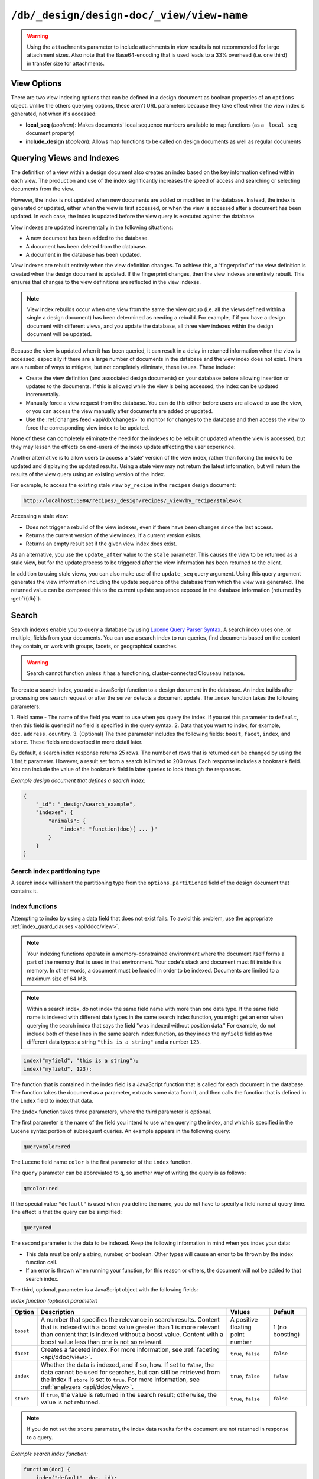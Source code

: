 .. Licensed under the Apache License, Version 2.0 (the "License"); you may not
.. use this file except in compliance with the License. You may obtain a copy of
.. the License at
..
..   http://www.apache.org/licenses/LICENSE-2.0
..
.. Unless required by applicable law or agreed to in writing, software
.. distributed under the License is distributed on an "AS IS" BASIS, WITHOUT
.. WARRANTIES OR CONDITIONS OF ANY KIND, either express or implied. See the
.. License for the specific language governing permissions and limitations under
.. the License.

.. _api/ddoc/view:

==========================================
``/db/_design/design-doc/_view/view-name``
==========================================

.. http:get:: /{db}/_design/{ddoc}/_view/{view}
    :synopsis: Returns results for the specified stored view

    Executes the specified view function from the specified design document.

    :param db: Database name
    :param ddoc: Design document name
    :param view: View function name

    :<header Accept: - :mimetype:`application/json`
                     - :mimetype:`text/plain`

    :query boolean conflicts: Include `conflicts` information in response.
      Ignored if `include_docs` isn't ``true``. Default is ``false``.
    :query boolean descending: Return the documents in descending order by key.
      Default is ``false``.
    :query json endkey: Stop returning records when the specified key is
      reached.
    :query json end_key: Alias for `endkey` param
    :query string endkey_docid: Stop returning records when the specified
      document ID is reached. Ignored if `endkey` is not set.
    :query string end_key_doc_id: Alias for `endkey_docid`.
    :query boolean group: Group the results using the reduce function to a
      group or single row. Implies `reduce` is ``true`` and the maximum
      `group_level`. Default is ``false``.
    :query number group_level: Specify the group level to be used. Implies
      `group` is ``true``.
    :query boolean include_docs: Include the associated document with each row.
      Default is ``false``.
    :query boolean attachments: Include the Base64-encoded content of
      :ref:`attachments <api/doc/attachments>` in the documents that are
      included if `include_docs` is ``true``. Ignored if `include_docs` isn't
      ``true``. Default is ``false``.
    :query boolean att_encoding_info: Include encoding information in
      attachment stubs if `include_docs` is ``true`` and the particular
      attachment is compressed. Ignored if `include_docs` isn't ``true``.
      Default is ``false``.
    :query boolean inclusive_end: Specifies whether the specified end key
      should be included in the result. Default is ``true``.
    :query json key: Return only documents that match the specified key.
    :query json-array keys: Return only documents where the key matches one of
      the keys specified in the array.
    :query number limit: Limit the number of the returned documents to the
      specified number.
    :query boolean reduce: Use the reduction function. Default is ``true`` when
      a reduce function is defined.
    :query number skip: Skip this number of records before starting to return
      the results. Default is ``0``.
    :query boolean sorted: Sort returned rows (see :ref:`Sorting Returned Rows
     <api/ddoc/view/sorting>`). Setting this to ``false`` offers a performance
     boost. The `total_rows` and `offset` fields are not available when this
     is set to ``false``. Default is ``true``.
    :query boolean stable: Whether or not the view results should be returned
     from a stable set of shards. Default is ``false``.
    :query string stale: Allow the results from a stale view to be used.
      Supported values: ``ok``, ``update_after`` and ``false``.
      ``ok`` is equivalent to ``stable=true&update=false``.
      ``update_after`` is equivalent to ``stable=true&update=lazy``.
      ``false`` is equivalent to ``stable=false&update=true``.
    :query json startkey: Return records starting with the specified key.
    :query json start_key: Alias for `startkey`.
    :query string startkey_docid: Return records starting with the specified
      document ID. Ignored if ``startkey`` is not set.
    :query string start_key_doc_id: Alias for `startkey_docid` param
    :query string update: Whether or not the view in question should be updated
     prior to responding to the user. Supported values: ``true``, ``false``,
     ``lazy``. Default is ``true``.
    :query boolean update_seq: Whether to include in the response an
      `update_seq` value indicating the sequence id of the database the view
      reflects. Default is ``false``.

    :>header Content-Type: - :mimetype:`application/json`
                           - :mimetype:`text/plain; charset=utf-8`
    :>header ETag: Response signature
    :>header Transfer-Encoding: ``chunked``

    :>json number offset: Offset where the document list started.
    :>json array rows: Array of view row objects. By default the information
      returned contains only the document ID and revision.
    :>json number total_rows: Number of documents in the database/view.
    :>json object update_seq: Current update sequence for the database.

    :code 200: Request completed successfully
    :code 400: Invalid request
    :code 401: Read permission required
    :code 404: Specified database, design document or view is missed

    **Request**:

    .. code-block:: http

        GET /recipes/_design/ingredients/_view/by_name HTTP/1.1
        Accept: application/json
        Host: localhost:5984

    **Response**:

    .. code-block:: http

        HTTP/1.1 200 OK
        Cache-Control: must-revalidate
        Content-Type: application/json
        Date: Wed, 21 Aug 2013 09:12:06 GMT
        ETag: "2FOLSBSW4O6WB798XU4AQYA9B"
        Server: CouchDB (Erlang/OTP)
        Transfer-Encoding: chunked

        {
            "offset": 0,
            "rows": [
                {
                    "id": "SpaghettiWithMeatballs",
                    "key": "meatballs",
                    "value": 1
                },
                {
                    "id": "SpaghettiWithMeatballs",
                    "key": "spaghetti",
                    "value": 1
                },
                {
                    "id": "SpaghettiWithMeatballs",
                    "key": "tomato sauce",
                    "value": 1
                }
            ],
            "total_rows": 3
        }

.. versionchanged:: 1.6.0 added ``attachments`` and ``att_encoding_info``
    parameters
.. versionchanged:: 2.0.0 added ``sorted`` parameter
.. versionchanged:: 2.1.0 added ``stable`` and ``update`` parameters

.. warning::
    Using the ``attachments`` parameter to include attachments in view results
    is not recommended for large attachment sizes. Also note that the
    Base64-encoding that is used leads to a 33% overhead (i.e. one third) in
    transfer size for attachments.

.. http:post:: /{db}/_design/{ddoc}/_view/{view}
    :synopsis: Returns certain rows for the specified stored view

    Executes the specified view function from the specified design document.
    Unlike :get:`/{db}/_design/{ddoc}/_view/{view}` for accessing views, the
    :method:`POST` method supports the specification
    of explicit keys to be retrieved from the view results. The remainder of
    the :method:`POST` view functionality is identical to the
    :get:`/{db}/_design/{ddoc}/_view/{view}` API.

    **Request**:

    .. code-block:: http

        POST /recipes/_design/ingredients/_view/by_name HTTP/1.1
        Accept: application/json
        Content-Length: 37
        Host: localhost:5984

        {
            "keys": [
                "meatballs",
                "spaghetti"
            ]
        }

    **Response**:

    .. code-block:: http

        HTTP/1.1 200 OK
        Cache-Control: must-revalidate
        Content-Type: application/json
        Date: Wed, 21 Aug 2013 09:14:13 GMT
        ETag: "6R5NM8E872JIJF796VF7WI3FZ"
        Server: CouchDB (Erlang/OTP)
        Transfer-Encoding: chunked

        {
            "offset": 0,
            "rows": [
                {
                    "id": "SpaghettiWithMeatballs",
                    "key": "meatballs",
                    "value": 1
                },
                {
                    "id": "SpaghettiWithMeatballs",
                    "key": "spaghetti",
                    "value": 1
                }
            ],
            "total_rows": 3
        }

.. _api/ddoc/view/options:

View Options
============

There are two view indexing options that can be defined in a design document
as boolean properties of an ``options`` object. Unlike the others querying
options, these aren't URL parameters because they take effect when the view
index is generated, not when it's accessed:

- **local_seq** (*boolean*): Makes documents' local sequence numbers available
  to map functions (as a ``_local_seq`` document property)
- **include_design** (*boolean*): Allows map functions to be called on design
  documents as well as regular documents

.. _api/ddoc/view/indexing:

Querying Views and Indexes
==========================

The definition of a view within a design document also creates an index based
on the key information defined within each view. The production and use of the
index significantly increases the speed of access and searching or selecting
documents from the view.

However, the index is not updated when new documents are added or modified in
the database. Instead, the index is generated or updated, either when the view
is first accessed, or when the view is accessed after a document has been
updated. In each case, the index is updated before the view query is executed
against the database.

View indexes are updated incrementally in the following situations:

- A new document has been added to the database.
- A document has been deleted from the database.
- A document in the database has been updated.

View indexes are rebuilt entirely when the view definition changes. To achieve
this, a 'fingerprint' of the view definition is created when the design
document is updated. If the fingerprint changes, then the view indexes are
entirely rebuilt. This ensures that changes to the view definitions are
reflected in the view indexes.

.. note::
    View index rebuilds occur when one view from the same the view group (i.e.
    all the views defined within a single a design document) has been
    determined as needing a rebuild. For example, if if you have a design
    document with different views, and you update the database, all three view
    indexes within the design document will be updated.

Because the view is updated when it has been queried, it can result in a delay
in returned information when the view is accessed, especially if there are a
large number of documents in the database and the view index does not exist.
There are a number of ways to mitigate, but not completely eliminate, these
issues. These include:

- Create the view definition (and associated design documents) on your database
  before allowing insertion or updates to the documents. If this is allowed
  while the view is being accessed, the index can be updated incrementally.

- Manually force a view request from the database. You can do this either
  before users are allowed to use the view, or you can access the view manually
  after documents are added or updated.

- Use the :ref:`changes feed <api/db/changes>` to monitor for changes to the
  database and then access the view to force the corresponding view index to be
  updated.

None of these can completely eliminate the need for the indexes to be rebuilt
or updated when the view is accessed, but they may lessen the effects on
end-users of the index update affecting the user experience.

Another alternative is to allow users to access a 'stale' version of the view
index, rather than forcing the index to be updated and displaying the updated
results. Using a stale view may not return the latest information, but will
return the results of the view query using an existing version of the index.

For example, to access the existing stale view ``by_recipe`` in the
``recipes`` design document:

.. code-block:: text

    http://localhost:5984/recipes/_design/recipes/_view/by_recipe?stale=ok

Accessing a stale view:

- Does not trigger a rebuild of the view indexes, even if there have been
  changes since the last access.

- Returns the current version of the view index, if a current version exists.

- Returns an empty result set if the given view index does exist.

As an alternative, you use the ``update_after`` value to the ``stale``
parameter. This causes the view to be returned as a stale view, but for the
update process to be triggered after the view information has been returned to
the client.

In addition to using stale views, you can also make use of the ``update_seq``
query argument. Using this query argument generates the view information
including the update sequence of the database from which the view was
generated. The returned value can be compared this to the current update
sequence exposed in the database information (returned by :get:`/{db}`).

Search
======

Search indexes enable you to query a database by using
`Lucene Query Parser Syntax <http://lucene.apache.org/core/4_3_0/queryparser/org/apache/lucene/queryparser/classic/package-summary.html#Overview>`_.
A search index uses one, or multiple, fields from your documents.
You can use a search index to run queries, find documents based on
the content they contain, or work with groups, facets, or
geographical searches.

.. warning::
    Search cannot function unless it has a functioning, cluster-connected
    Clouseau instance.

To create a search index, you add a JavaScript function to a design document
in the database. An index builds after processing one search request or after
the server detects a document update. The ``index`` function takes the
following parameters:

1.  Field name - The name of the field you want to use when you query the index.
If you set this parameter to ``default``, then this field is queried if no field
is specified in the query syntax.
2.  Data that you want to index, for example, ``doc.address.country``.
3.  (Optional) The third parameter includes the following fields: ``boost``, ``facet``,
``index``, and ``store``. These fields are described in more detail later.

By default, a search index response returns 25 rows. The number of rows that is
returned can be changed by using the ``limit`` parameter. However, a result set
from a search is limited to 200 rows. Each response includes a ``bookmark`` field.
You can include the value of the ``bookmark`` field in later queries to look
through the responses.

*Example design document that defines a search index:*

.. code-block:: javascript

    {
        "_id": "_design/search_example",
        "indexes": {
            "animals": {
                "index": "function(doc){ ... }"
            }
        }
    }

Search index partitioning type
------------------------------

A search index will inherit the partitioning type from the
``options.partitioned`` field of the design document that contains it.

Index functions
---------------

Attempting to index by using a data field that does not exist fails. To avoid
this problem, use the appropriate :ref:`index_guard_clauses <api/ddoc/view>`.

.. note::
    Your indexing functions operate in a memory-constrained environment
    where the document itself forms a part of the memory that is used
    in that environment. Your code's stack and document must fit inside this
    memory. In other words, a document must be loaded in order to be indexed.
    Documents are limited to a maximum size of 64 MB.

.. note::
    Within a search index, do not index the same field name with more than one data
    type. If the same field name is indexed with different data types in the same search
    index function, you might get an error when querying the search index that says the
    field "was indexed without position data." For example, do not include both of these
    lines in the same search index function, as they index the ``myfield`` field as two
    different data types: a string ``"this is a string"`` and a number ``123``.

.. code-block:: javascript

    index("myfield", "this is a string");
    index("myfield", 123);

The function that is contained in the index field is a JavaScript function
that is called for each document in the database.
The function takes the document as a parameter,
extracts some data from it, and then calls the function that is defined
in the ``index`` field to index that data.

The ``index`` function takes three parameters, where the third parameter is optional.

The first parameter is the name of the field you intend to use when querying the index,
and which is specified in the Lucene syntax portion of subsequent queries.
An example appears in the following query:

.. code-block:: javascript

    query=color:red

The Lucene field name ``color`` is the first parameter of the ``index`` function.

The ``query`` parameter can be abbreviated to ``q``,
so another way of writing the query is as follows:

.. code-block:: javascript

    q=color:red

If the special value ``"default"`` is used when you define the name,
you do not have to specify a field name at query time.
The effect is that the query can be simplified:

.. code-block:: javascript

    query=red

The second parameter is the data to be indexed. Keep the following information
in mind when you index your data:

- This data must be only a string, number, or boolean. Other types will cause
  an error to be thrown by the index function call.

- If an error is thrown when running your function, for this reason or others,
  the document will not be added to that search index.

The third, optional, parameter is a JavaScript object with the following fields:

*Index function (optional parameter)*

+-------------+-----------------------------------+----------------+-----------+
| Option      | Description                       | Values         | Default   |
+=============+===================================+================+===========+
|  ``boost``  | A number that specifies           | A positive     | 1 (no     |
|             | the relevance in                  | floating point | boosting) |
|             | search results. Content           | number         |           |
|             | that is indexed with a            |                |           |
|             | boost value greater               |                |           |
|             | than 1 is more relevant           |                |           |
|             | than content that is              |                |           |
|             | indexed without a boost           |                |           |
|             | value. Content with a             |                |           |
|             | boost value less than             |                |           |
|             | one is not so relevant.           |                |           |
+-------------+-----------------------------------+----------------+-----------+
| ``facet``   | Creates a faceted                 | ``true``,      | ``false`` |
|             | index. For more                   | ``false``      |           |
|             | information, see                  |                |           |
|             | :ref:`faceting <api/ddoc/view>`.  |                |           |
+-------------+-----------------------------------+----------------+-----------+
| ``index``   | Whether the data is indexed,      | ``true``,      | ``false`` |
|             | and if so, how. If set to         | ``false``      |           |
|             | ``false``, the data cannot        |                |           |
|             | be used for searches, but         |                |           |
|             | can still be retrieved            |                |           |
|             | from the index if ``store``       |                |           |
|             | is set to ``true``.  For more     |                |           |
|             | information, see                  |                |           |
|             | :ref:`analyzers <api/ddoc/view>`. |                |           |
+-------------+-----------------------------------+----------------+-----------+
| ``store``   | If ``true``, the value is         | ``true``,      | ``false`` |
|             | returned in the search result;    | ``false``      |           |
|             | otherwise, the value is           |                |           |
|             | not returned.                     |                |           |
+-------------+-----------------------------------+----------------+-----------+

.. note::

    If you do not set the ``store`` parameter,
    the index data results for the document are not returned in response to a query.

*Example search index function:*

.. code-block:: javascript

    function(doc) {
        index("default", doc._id);
        if (doc.min_length) {
            index("min_length", doc.min_length, {"store": true});
        }
        if (doc.diet) {
            index("diet", doc.diet, {"store": true});
        }
        if (doc.latin_name) {
            index("latin_name", doc.latin_name, {"store": true});
        }
        if (doc.class) {
            index("class", doc.class, {"store": true});
        }
    }

.. _api/ddoc/view/index_guard_clauses:

Index guard clauses
^^^^^^^^^^^^^^^^^^^

The ``index`` function requires the name of the data field to index as
the second parameter. However,
if that data field does not exist for the document,
an error occurs. The solution is to use an appropriate
'guard clause' that checks if the field exists,
and contains the expected type of data,
*before* any attempt to create the corresponding index.

*Example of failing to check whether the index data field exists:*

.. code-block:: javascript

    if (doc.min_length) {
        index("min_length", doc.min_length, {"store": true});
    }

You might use the JavaScript ``typeof`` function to implement the guard clause test.
If the field exists *and* has the expected type,
the correct type name is returned,
so the guard clause test succeeds and it is safe to use the index function.
If the field does *not* exist,
you would not get back the expected type of the field,
therefore you would not attempt to index the field.

JavaScript considers a result to be false if one of the following values is tested:

* 'undefined'
* null
* The number +0
* The number -0
* NaN (not a number)
* "" (the empty string)

*Using a guard clause to check whether the required data field exists,
and holds a number, before an attempt to index:*

.. code-block:: javascript

    if (typeof(doc.min_length) === 'number') {
        index("min_length", doc.min_length, {"store": true});
    }

Use a generic guard clause test to ensure that the type of the candidate data
field is defined.

*Example of a 'generic' guard clause:*

.. code-block:: javascript

    if (typeof(doc.min_length) !== 'undefined') {
        // The field exists, and does have a type, so we can proceed to index using it.
        ...
    }

.. _api/ddoc/view/analyzers:

Analyzers
---------

Analyzers are settings that define how to recognize terms within text.
Analyzers can be helpful if you need to
:ref:`language-specific-analyzers <api/ddoc/view>`.

Here's the list of generic analyzers that are supported by search:

+----------------+---------------------------------------------------------------------------------+
| Analyzer       | Description                                                                     |
+================+=================================================================================+
| ``classic``    | The standard Lucene analyzer, circa release 3.1.                                |
+----------------+---------------------------------------------------------------------------------+
| ``email``      | Like the ``standard`` analyzer, but tries harder to match an email              |
|                | address as a complete token.                                                    |
+----------------+---------------------------------------------------------------------------------+
| ``keyword``    | Input is not tokenized at all.                                                  |
+----------------+---------------------------------------------------------------------------------+
| ``simple``     | Divides text at non-letters.                                                    |
+----------------+---------------------------------------------------------------------------------+
| ``standard``   | The default analyzer. It implements the Word Break rules from the               |
|                | `Unicode Text Segmentation algorithm <http://www.unicode.org/reports/tr29/>`_.  |
+----------------+---------------------------------------------------------------------------------+
| ``whitespace`` | Divides text at white space boundaries.                                         |
+----------------+---------------------------------------------------------------------------------+

*Example analyzer document:*

.. code-block:: javascript

    {
        "_id": "_design/analyzer_example",
        "indexes": {
            "INDEX_NAME": {
                "index": "function (doc) { ... }",
                "analyzer": "$ANALYZER_NAME"
            }
        }
    }

.. _api/ddoc/view/language-specific-analyzers:

Language-specific analyzers
^^^^^^^^^^^^^^^^^^^^^^^^^^^

These analyzers omit common words in the specific language,
and many also `remove prefixes and suffixes <http://en.wikipedia.org/wiki/Stemming>`_.
The name of the language is also the name of the analyzer.

+----------------+----------------------------------------------------------+
| Language       | Analyzer                                                 |
+================+==========================================================+
| ``arabic``     | org.apache.lucene.analysis.ar.ArabicAnalyzer             |
+----------------+----------------------------------------------------------+
| ``armenian``   | org.apache.lucene.analysis.hy.ArmenianAnalyzer           |
+----------------+----------------------------------------------------------+
| ``basque``     | org.apache.lucene.analysis.eu.BasqueAnalyzer             |
+----------------+----------------------------------------------------------+
| ``bulgarian``  | org.apache.lucene.analysis.bg.BulgarianAnalyzer          |
+----------------+----------------------------------------------------------+
| ``brazilian``  | org.apache.lucene.analysis.br.BrazilianAnalyzer          |
+----------------+----------------------------------------------------------+
| ``catalan``    | org.apache.lucene.analysis.ca.CatalanAnalyzer            |
+----------------+----------------------------------------------------------+
| ``cjk``        | org.apache.lucene.analysis.cjk.CJKAnalyzer               |
+----------------+----------------------------------------------------------+
| ``chinese``    | org.apache.lucene.analysis.cn.smart.SmartChineseAnalyzer |
+----------------+----------------------------------------------------------+
| ``czech``      | org.apache.lucene.analysis.cz.CzechAnalyzer              |
+----------------+----------------------------------------------------------+
| ``danish``     | org.apache.lucene.analysis.da.DanishAnalyzer             |
+----------------+----------------------------------------------------------+
| ``dutch``      | org.apache.lucene.analysis.nl.DutchAnalyzer              |
+----------------+----------------------------------------------------------+
| ``english``    | org.apache.lucene.analysis.en.EnglishAnalyzer            |
+----------------+----------------------------------------------------------+
| ``finnish``    | org.apache.lucene.analysis.fi.FinnishAnalyzer            |
+----------------+----------------------------------------------------------+
| ``french``     | org.apache.lucene.analysis.fr.FrenchAnalyzer             |
+----------------+----------------------------------------------------------+
| ``german``     | org.apache.lucene.analysis.de.GermanAnalyzer             |
+----------------+----------------------------------------------------------+
| ``greek``      | org.apache.lucene.analysis.el.GreekAnalyzer              |
+----------------+----------------------------------------------------------+
| ``galician``   | org.apache.lucene.analysis.gl.GalicianAnalyzer           |
+----------------+----------------------------------------------------------+
| ``hindi``      | org.apache.lucene.analysis.hi.HindiAnalyzer              |
+----------------+----------------------------------------------------------+
| ``hungarian``  | org.apache.lucene.analysis.hu.HungarianAnalyzer          |
+----------------+----------------------------------------------------------+
| ``indonesian`` | org.apache.lucene.analysis.id.IndonesianAnalyzer         |
+----------------+----------------------------------------------------------+
| ``irish``      | org.apache.lucene.analysis.ga.IrishAnalyzer              |
+----------------+----------------------------------------------------------+
| ``italian``    | org.apache.lucene.analysis.it.ItalianAnalyzer            |
+----------------+----------------------------------------------------------+
| ``japanese``   | org.apache.lucene.analysis.ja.JapaneseAnalyzer           |
+----------------+----------------------------------------------------------+
| ``japanese``   | import org.apache.lucene.analysis.ja.JapaneseTokenizer   |
|                | (with DEFAULT_MODE and defaultStopTags)                  |
+----------------+----------------------------------------------------------+
| ``latvian``    | org.apache.lucene.analysis.lv.LatvianAnalyzer            |
+----------------+----------------------------------------------------------+
| ``norwegian``  | org.apache.lucene.analysis.no.NorwegianAnalyzer          |
+----------------+----------------------------------------------------------+
| ``persian``    | org.apache.lucene.analysis.fa.PersianAnalyzer            |
+----------------+----------------------------------------------------------+
| ``polish``     | org.apache.lucene.analysis.pl.PolishAnalyzer             |
+----------------+----------------------------------------------------------+
| ``portuguese`` | org.apache.lucene.analysis.pt.PortugueseAnalyzer         |
+----------------+----------------------------------------------------------+
| ``romanian``   | org.apache.lucene.analysis.ro.RomanianAnalyzer           |
+----------------+----------------------------------------------------------+
| ``russian``    | org.apache.lucene.analysis.ru.RussianAnalyzer            |
+----------------+----------------------------------------------------------+
| ``spanish``    | org.apache.lucene.analysis.es.SpanishAnalyzer            |
+----------------+----------------------------------------------------------+
| ``swedish``    | import org.apache.lucene.analysis.sv.SwedishAnalyzer     |
+----------------+----------------------------------------------------------+
| ``thai``       | import org.apache.lucene.analysis.th.ThaiAnalyzer        |
+----------------+----------------------------------------------------------+
| ``turkish``    | import org.apache.lucene.analysis.tr.TurkishAnalyzer     |
+----------------+----------------------------------------------------------+

.. note::

    Language-specific analyzers are optimized for the specified language. You
    cannot combine a generic analyzer with a language-specific analyzer.
    Instead, you might use a :ref:`per-field-analyzers <api/ddoc/view>` to
    select different analyzers for different fields within the documents.

.. _api/ddoc/view/per-field-analyzers:

Per-field analyzers
^^^^^^^^^^^^^^^^^^^

The ``perfield`` analyzer configures multiple analyzers for different fields.

*Example of defining different analyzers for different fields:*

.. code-block:: javascript

    {
        "_id": "_design/analyzer_example",
        "indexes": {
            "INDEX_NAME": {
                "analyzer": {
                    "name": "perfield",
                    "default": "english",
                    "fields": {
                        "spanish": "spanish",
                        "german": "german"
                    }
                },
                "index": "function (doc) { ... }"
            }
        }
    }

Stop words
^^^^^^^^^^

Stop words are words that do not get indexed. You define them within
a design document by turning the analyzer string into an object.

.. note::

    The ``keyword``, ``simple``, and ``whitespace`` analyzers do not support stop words.

The default stop words for the ``standard`` analyzer are included below:

.. code-block:: javascript

    "a", "an", "and", "are", "as", "at", "be", "but", "by", "for", "if",
    "in", "into", "is", "it", "no", "not", "of", "on", "or", "such",
    "that", "the", "their", "then", "there", "these", "they", "this",
    "to", "was", "will", "with"

*Example of defining non-indexed ('stop') words:*

.. code-block:: javascript

    {
        "_id": "_design/stop_words_example",
        "indexes": {
            "INDEX_NAME": {
                "analyzer": {
                    "name": "portuguese",
                    "stopwords": [
                        "foo",
                        "bar",
                        "baz"
                    ]
                },
                "index": "function (doc) { ... }"
            }
        }
    }

Testing analyzer tokenization
^^^^^^^^^^^^^^^^^^^^^^^^^^^^^

You can test the results of analyzer tokenization by posting sample data to the
``_search_analyze`` endpoint.

*Example of using HTTP to test the ``keyword`` analyzer:*

.. code-block:: http

    POST /_search_analyze HTTP/1.1
    Content-Type: application/json
    {"analyzer":"keyword", "text":"ablanks@renovations.com"}

*Example of using the command line to test the ``keyword`` analyzer:*

.. code-block:: sh

    curl 'https://$HOST:5984/_search_analyze' -H 'Content-Type: application/json'
        -d '{"analyzer":"keyword", "text":"ablanks@renovations.com"}'

*Result of testing the ``keyword`` analyzer:*

.. code-block:: javascript

    {
        "tokens": [
            "ablanks@renovations.com"
        ]
    }

*Example of using HTTP to test the ``standard`` analyzer:*

.. code-block:: http

    POST /_search_analyze HTTP/1.1
    Content-Type: application/json
    {"analyzer":"standard", "text":"ablanks@renovations.com"}

*Example of using the command line to test the ``standard`` analyzer:*

.. code-block:: sh

    curl 'https://$HOST:5984/_search_analyze' -H 'Content-Type: application/json'
        -d '{"analyzer":"standard", "text":"ablanks@renovations.com"}'

*Result of testing the ``standard`` analyzer:*

.. code-block:: javascript

    {
        "tokens": [
            "ablanks",
            "renovations.com"
        ]
    }

Queries
-------

After you create a search index, you can query it.

- Issue a partition query using:
  ``GET /$DATABASE/_partition/$PARTITION_KEY/_design/$DDOC/_search/$INDEX_NAME``
- Issue a global query using:
  ``GET /$DATABASE/_design/$DDOC/_search/$INDEX_NAME``

Specify your search by using the ``query`` parameter.

*Example of using HTTP to query a partitioned index:*

.. code-block:: http

    GET /$DATABASE/_partition/$PARTITION_KEY/_design/$DDOC/_search/$INDEX_NAME?include_docs=true&query="*:*"&limit=1 HTTP/1.1
    Content-Type: application/json

*Example of using HTTP to query a global index:*

.. code-block:: http

    GET /$DATABASE/_design/$DDOC/_search/$INDEX_NAME?include_docs=true&query="*:*"&limit=1 HTTP/1.1
    Content-Type: application/json

*Example of using the command line to query a partitioned index:*

.. code-block:: sh

    curl https://$HOST:5984/$DATABASE/_partition/$PARTITION_KEY/_design/$DDOC/
    _search/$INDEX_NAME?include_docs=true\&query="*:*"\&limit=1 \

*Example of using the command line to query a global index:*

.. code-block:: sh

    curl https://$HOST:5984/$DATABASE/_design/$DDOC/_search/$INDEX_NAME?
    include_docs=true\&query="*:*"\&limit=1 \

.. _api/ddoc/view/query_parameters:

Query Parameters
^^^^^^^^^^^^^^^^

You must enable :ref:`faceting <api/ddoc/view>` before you can use the
following parameters:

- ``counts``
- ``drilldown``

+------------------------+------------------------------------------------------+-------------------+------------------+-----------------------+-------------------+
| Argument               | Description                                          | Optional          | Type             | Supported values      | Partitioned query |
+========================+======================================================+===================+==================+=======================+===================+
| ``bookmark``           | A bookmark that was received from a previous search. | yes               | String           |                       | yes               |
|                        | This parameter enables paging through the results.   |                   |                  |                       |                   |
|                        | If there are no more results after the bookmark,     |                   |                  |                       |                   |
|                        | you get a response with an empty rows array and the  |                   |                  |                       |                   |
|                        | same bookmark, confirming the end of the result list.|                   |                  |                       |                   |
+------------------------+------------------------------------------------------+-------------------+------------------+-----------------------+-------------------+
| ``counts``             | This field defines an array of names of string       | yes               | JSON             | A JSON array of field | no                |
|                        | fields, for which counts are requested. The response |                   |                  | names.                |                   |
|                        | contains counts for each unique value of this        |                   |                  |                       |                   |
|                        | field name among the documents that match the search |                   |                  |                       |                   |
|                        | query. :ref:`faceting <api/ddoc/view>` must          |                   |                  |                       |                   |
|                        | be enabled for this parameter to function.           |                   |                  |                       |                   |
+------------------------+------------------------------------------------------+-------------------+------------------+-----------------------+-------------------+
| ``drilldown``          | This field can be used several times. Each use       | no                | JSON             | A JSON array with two | yes               |
|                        | defines a pair with a field name and a value.        |                   |                  | elements: the field   |                   |
|                        | The search matches only documents containing the     |                   |                  | name and the value.   |                   |
|                        | value that was provided in the named field. It       |                   |                  |                       |                   |
|                        | differs from using ``"fieldname:value"`` in          |                   |                  |                       |                   |
|                        | the ``q`` parameter only in that the values are not  |                   |                  |                       |                   |
|                        | analyzed. :ref:`faceting <api/ddoc/view>` must       |                   |                  |                       |                   |
|                        | be enabled for this parameter to function.           |                   |                  |                       |                   |
+------------------------+------------------------------------------------------+-------------------+------------------+-----------------------+-------------------+
| ``group_field``        | Field that groups search matches                     | yes               |  String          | A string that         | no                |
|                        |                                                      |                   |                  | contains the name of  |                   |
|                        |                                                      |                   |                  | a string field.       |                   |
|                        |                                                      |                   |                  | Fields containing     |                   |
|                        |                                                      |                   |                  | other data such as    |                   |
|                        |                                                      |                   |                  | numbers, objects, or  |                   |
|                        |                                                      |                   |                  | arrays cannot be      |                   |
|                        |                                                      |                   |                  | used.                 |                   |
+------------------------+------------------------------------------------------+-------------------+------------------+-----------------------+-------------------+
| ``group_limit``        | Maximum group count. This field can be used only if  | yes               | Numeric          |                       | no                |
|                        | ``group_field`` is specified.                        |                   |                  |                       |                   |
+------------------------+------------------------------------------------------+-------------------+------------------+-----------------------+-------------------+
| ``group_sort``         | This field defines the order of the groups in a      | yes               | JSON             | This field can have   | no                |
|                        | search that uses ``group_field``. The default sort   |                   |                  | the same values as    |                   |
|                        | order is relevance.                                  |                   |                  | the sort field, so    |                   |
|                        |                                                      |                   |                  | single fields and     |                   |
|                        |                                                      |                   |                  | arrays of fields are  |                   |
|                        |                                                      |                   |                  | supported.            |                   |
+------------------------+------------------------------------------------------+-------------------+------------------+-----------------------+-------------------+
| ``highlight_fields``   | Specifies which fields to highlight. If specified,   | yes               | Array of strings |                       | no                |
|                        | the result object contains a ``highlights`` field    |                   |                  |                       |                   |
|                        | with an entry for each specified field.              |                   |                  |                       |                   |
+------------------------+------------------------------------------------------+-------------------+------------------+-----------------------+-------------------+
| ``highlight_pre_tag``  | A string that is inserted before the highlighted     | yes, defaults     | String           |                       | yes               |
|                        | word in the highlights output.                       | to ``<em>``       |                  |                       |                   |
+------------------------+------------------------------------------------------+-------------------+------------------+-----------------------+-------------------+
| ``highlight_post_tag`` | A string that is inserted after the highlighted word | yes, defaults     | String           |                       | yes               |
|                        | in the highlights output.                            | to ``</em>``      |                  |                       |                   |
+------------------------+------------------------------------------------------+-------------------+------------------+-----------------------+-------------------+
| ``highlight_number``   | Number of fragments that are returned in highlights. | yes, defaults     | Numeric          |                       | yes               |
|                        | If the search term occurs less often than the number | to 1              |                  |                       |                   |
|                        | of fragments that are specified, longer fragments    |                   |                  |                       |                   |
|                        | are returned.                                        |                   |                  |                       |                   |
+------------------------+------------------------------------------------------+-------------------+------------------+-----------------------+-------------------+
| ``highlight_size``     | Number of characters in each fragment for            | yes, defaults to  | Numeric          |                       | yes               |
|                        | highlights.                                          | 100 characters    |                  |                       |                   |
+------------------------+------------------------------------------------------+-------------------+------------------+-----------------------+-------------------+
| ``include_docs``       | Include the full content of the documents in the     | yes               | Boolean          |                       | yes               |
|                        | response.                                            |                   |                  |                       |                   |
+------------------------+------------------------------------------------------+-------------------+------------------+-----------------------+-------------------+
| ``include_fields``     | A JSON array of field names to include in search     | yes, the default  | Array of strings |                       | yes               |
|                        | results. Any fields that are included must be        | is all fields     |                  |                       |                   |
|                        | indexed with the ``store:true`` option.              |                   |                  |                       |                   |
+------------------------+------------------------------------------------------+-------------------+------------------+-----------------------+-------------------+
| ``limit``              | Limit the number of the returned documents to the    | yes               | Numeric          | The limit value can   | yes               |
|                        | specified number. For a grouped search, this         |                   |                  | be any positive       |                   |
|                        | parameter limits the number of documents per group.  |                   |                  | integer number up to  |                   |
|                        |                                                      |                   |                  | and including 200.    |                   |
+------------------------+------------------------------------------------------+-------------------+------------------+-----------------------+-------------------+
| ``q``                  | Abbreviation for ``query``. Runs a Lucene query.     | no                | String or number |                       | yes               |
+------------------------+------------------------------------------------------+-------------------+------------------+-----------------------+-------------------+
| ``query``              | Runs a Lucene query.                                 | no                | String or number |                       | yes               |
+------------------------+------------------------------------------------------+-------------------+------------------+-----------------------+-------------------+
| ``ranges``             | This field defines ranges for faceted, numeric       | yes               | JSON             | The value must be an  | no                |
|                        | search fields. The value is a JSON object where      |                   |                  | object with fields    |                   |
|                        | the fields names are faceted numeric search fields,  |                   |                  | that have objects as  |                   |
|                        | and the values of the fields are JSON objects. The   |                   |                  | their values. These   |                   |
|                        | field names of the JSON objects are names for        |                   |                  | objects must have     |                   |
|                        | ranges. The values are strings that describe the     |                   |                  | strings with ranges   |                   |
|                        | range, for example ``"[0 TO 10]"``.                  |                   |                  | as their field        |                   |
|                        |                                                      |                   |                  | values.               |                   |
+------------------------+------------------------------------------------------+-------------------+------------------+-----------------------+-------------------+
| ``sort``               | Specifies the sort order of the results. In a        | yes               | JSON             | A JSON string of the  | yes               |
|                        | grouped search (when ``group_field`` is              |                   |                  | form                  |                   |
|                        | used), this parameter specifies the sort order       |                   |                  | ``"fieldname<type>"`` |                   |
|                        | within a group. The default sort order is relevance. |                   |                  | or                    |                   |
|                        |                                                      |                   |                  | ``-fieldname<type>``  |                   |
|                        |                                                      |                   |                  | for descending order, |                   |
|                        |                                                      |                   |                  | where ``fieldname``   |                   |
|                        |                                                      |                   |                  | is the name of a      |                   |
|                        |                                                      |                   |                  | string or number      |                   |
|                        |                                                      |                   |                  | field, and ``type``   |                   |
|                        |                                                      |                   |                  | is either a number, a |                   |
|                        |                                                      |                   |                  | string, or a JSON     |                   |
|                        |                                                      |                   |                  | array of strings. The |                   |
|                        |                                                      |                   |                  | ``type`` part is      |                   |
|                        |                                                      |                   |                  | optional, and         |                   |
|                        |                                                      |                   |                  | defaults to           |                   |
|                        |                                                      |                   |                  | ``number``. Some      |                   |
|                        |                                                      |                   |                  | examples are          |                   |
|                        |                                                      |                   |                  | ``"foo"``,            |                   |
|                        |                                                      |                   |                  | ``"-foo"``,           |                   |
|                        |                                                      |                   |                  | ``"bar<string>"``,    |                   |
|                        |                                                      |                   |                  | ``"-foo<number>"``    |                   |
|                        |                                                      |                   |                  | and ,                 |                   |
|                        |                                                      |                   |                  | ``["-foo<number>"     |                   |
|                        |                                                      |                   |                  | "bar<string>"]``.     |                   |
|                        |                                                      |                   |                  | String fields that    |                   |
|                        |                                                      |                   |                  | are used for sorting  |                   |
|                        |                                                      |                   |                  | must not be analyzed  |                   |
|                        |                                                      |                   |                  | fields. Fields that   |                   |
|                        |                                                      |                   |                  | are used for sorting  |                   |
|                        |                                                      |                   |                  | must be indexed by    |                   |
|                        |                                                      |                   |                  | the same indexer that |                   |
|                        |                                                      |                   |                  | is used for the       |                   |
|                        |                                                      |                   |                  | search query.         |                   |
+------------------------+------------------------------------------------------+-------------------+------------------+-----------------------+-------------------+
| ``stale``              | Do not wait for the index to finish building to      | yes               | String           | OK                    | yes               |
|                        | return results.                                      |                   |                  |                       |                   |
+------------------------+------------------------------------------------------+-------------------+------------------+-----------------------+-------------------+

.. note::
    Do not combine the ``bookmark`` and ``stale`` options. These options
    constrain the choice of shard replicas to use for the response. When used
    together, the options might cause problems when contact is attempted
    with replicas that are slow or not available.

Relevance
^^^^^^^^^

When more than one result might be returned,
it is possible for them to be sorted.
By default,
the sorting order is determined by 'relevance'.

Relevance is measured according to
`Apache Lucene Scoring <https://lucene.apache.org/core/3_6_0/scoring.html>`_.
As an example,
if you search a simple database for the word ``example``,
two documents might contain the word.
If one document mentions the word ``example`` 10 times,
but the second document mentions it only twice,
then the first document is considered to be more 'relevant'.

If you do not provide a ``sort`` parameter,
relevance is used by default.
The highest scoring matches are returned first.

If you provide a ``sort`` parameter,
then matches are returned in that order,
ignoring relevance.

If you want to use a ``sort`` parameter,
and also include ordering by relevance in your search results,
use the special fields ``-<score>`` or ``<score>`` within the ``sort`` parameter.

POSTing search queries
^^^^^^^^^^^^^^^^^^^^^^

Instead of using the ``GET`` HTTP method,
you can also use ``POST``.
The main advantage of ``POST`` queries is that they can have a request body,
so you can specify the request as a JSON object.
Each parameter in the previous table corresponds to a field in the JSON object
in the request body.

*Example of using HTTP to ``POST`` a search request:*

.. code-block:: http

    POST /db/_design/ddoc/_search/searchname HTTP/1.1
    Content-Type: application/json

*Example of using the command line to ``POST`` a search request:*

.. code-block:: sh

    curl 'https://$HOST:5984/db/_design/ddoc/_search/searchname' -X POST -H 'Content-Type: application/json' -d @search.json

*Example JSON document that contains a search request:*

.. code-block:: javascript

    {
        "q": "index:my query",
        "sort": "foo",
        "limit": 3
    }

Query syntax
------------

The CouchDB search query syntax is based on the
`Lucene syntax <http://lucene.apache.org/core/4_3_0/queryparser/org/apache/lucene/queryparser/classic/package-summary.html#Overview>`_.
Search queries take the form of ``name:value`` unless the name is omitted,
in which case they use the default field,
as demonstrated in the following examples:

*Example search query expressions:*

.. code-block:: javascript

    // Birds
    class:bird

.. code-block:: text

    // Animals that begin with the letter "l"
    l*

.. code-block:: text

    // Carnivorous birds
    class:bird AND diet:carnivore

.. code-block:: text

    // Herbivores that start with letter "l"
    l* AND diet:herbivore

.. code-block:: text

    // Medium-sized herbivores
    min_length:[1 TO 3] AND diet:herbivore

.. code-block:: text

    // Herbivores that are 2m long or less
    diet:herbivore AND min_length:[-Infinity TO 2]

.. code-block:: text

    // Mammals that are at least 1.5m long
    class:mammal AND min_length:[1.5 TO Infinity]

.. code-block:: text

    // Find "Meles meles"
    latin_name:"Meles meles"

.. code-block:: text

    // Mammals who are herbivore or carnivore
    diet:(herbivore OR omnivore) AND class:mammal

.. code-block:: text

    // Return all results
    *:*

Queries over multiple fields can be logically combined,
and groups and fields can be further grouped.
The available logical operators are case-sensitive and are ``AND``, ``+``, ``OR``, ``NOT`` and ``-``.
Range queries can run over strings or numbers.

If you want a fuzzy search,
you can run a query with ``~`` to find terms like the search term.
For instance,
``look~`` finds the terms ``book`` and ``took``.

.. note::
    If the lower and upper bounds of a range query are both strings that
    contain only numeric digits, the bounds are treated as numbers not as
    strings. For example, if you search by using the query
    ``mod_date:["20170101" TO "20171231"]``, the results include documents
    for which ``mod_date`` is between the numeric values 20170101 and
    20171231, not between the strings "20170101" and "20171231".

You can alter the importance of a search term by adding ``^`` and a positive number.
This alteration makes matches containing the term more or less relevant,
proportional to the power of the boost value.
The default value is 1,
which means no increase or decrease in the strength of the match.
A decimal value of 0 - 1 reduces importance.
making the match strength weaker.
A value greater than one increases importance,
making the match strength stronger.

Wildcard searches are supported,
for both single (``?``) and multiple (``*``) character searches.
For example,
``dat?`` would match ``date`` and ``data``,
whereas ``dat*`` would match ``date``,
``data``,
``database``,
and ``dates``.
Wildcards must come after the search term.

Use ``*:*`` to return all results.

Result sets from searches are limited to 200 rows,
and return 25 rows by default.
The number of rows that are returned can be changed
by using the :ref:`query-parameters <api/ddoc/view>`.

If the search query does *not* specify the ``"group_field"`` argument,
the response contains a bookmark.
If this bookmark is later provided as a URL parameter,
the response skips the rows that were seen already,
making it quick and easy to get the next set of results.

.. note::
    The response never includes a bookmark if the ``"group_field"``
    parameter is included in the search query. For more information,
    see :ref:`query-parameters <api/ddoc/view>`.

.. note::
    The ``group_field``, ``group_limit``, and ``group_sort`` options
    are only available when making global queries.

The following characters require escaping if you want to search on them:

.. code-block:: sh

    + - && || ! ( ) { } [ ] ^ " ~ * ? : \ /

To escape one of these characters,
use a preceding backslash character (``\``).

The response to a search query contains an ``order`` field
for each of the results.
The ``order`` field is an array where the first element is
the field or fields that are specified
in the ``sort`` parameter. See :ref:`query-parameters <api/ddoc/view>`.
If no ``sort`` parameter is included in the query,
then the ``order`` field contains the
`Lucene relevance score <https://lucene.apache.org/core/3_6_0/scoring.html>`_.
If you use the 'sort by distance' feature as described
in :ref:`geographical-searches <api/ddoc/view>`,
then the first element is the distance from a point.
The distance is measured by using either kilometers or miles.

.. note::
    The second element in the order array can be ignored.
    It is used for troubleshooting purposes only.

.. _api/ddoc/view/faceting:

Faceting
^^^^^^^^

CouchDB Search also supports faceted searching,
enabling discovery of aggregate information about matches quickly and easily.
You can match all documents by using the special ``?q=*:*`` query syntax,
and use the returned facets to refine your query.
To indicate that a field must be indexed for faceted queries,
set ``{"facet": true}`` in its options.

*Example of search query, specifying that faceted search is enabled:*

.. code-block:: javascript

    function(doc) {
        index("type", doc.type, {"facet": true});
        index("price", doc.price, {"facet": true});
    }

To use facets,
all the documents in the index must include all the fields
that have faceting enabled.
If your documents do not include all the fields,
you receive a ``bad_request`` error with the following reason,
"The ``field_name`` does not exist."
If each document does not contain all the fields for facets,
create separate indexes for each field.
If you do not create separate indexes for each field,
you must include only documents that contain all the fields.
Verify that the fields exist in each document by using a single ``if`` statement.

*Example ``if`` statement to verify that the required fields exist
in each document:*

.. code-block:: javascript

    if (typeof doc.town == "string" && typeof doc.name == "string") {
        index("town", doc.town, {facet: true});
        index("name", doc.name, {facet: true});
       }

Counts
^^^^^^

.. note::
    The ``counts`` option is only available when making global queries.

The ``counts`` facet syntax takes a list of fields,
and returns the number of query results for each unique
value of each named field.

.. note::
    The ``count`` operation works only if the indexed values are strings.
    The indexed values cannot be mixed types. For example,
    if 100 strings are indexed, and one number,
    then the index cannot be used for ``count`` operations.
    You can check the type by using the ``typeof`` operator, and convert it
    by using the ``parseInt``,
    ``parseFloat``, or ``.toString()`` functions.

*Example of a query using the ``counts`` facet syntax:*

.. code-block:: http

    ?q=*:*&counts=["type"]

*Example response after using of the ``counts`` facet syntax:*

.. code-block:: javascript

    {
        "total_rows":100000,
        "bookmark":"g...",
        "rows":[...],
        "counts":{
            "type":{
                "sofa": 10,
                "chair": 100,
                "lamp": 97
            }
        }
    }

``drilldown``
^^^^^^^^^^^^^

.. note::
    The ``drilldown`` option is only available when making global queries.

You can restrict results to documents with a dimension equal to
the specified label.
Restrict the results by adding ``drilldown=["dimension","label"]``
to a search query.
You can include multiple ``drilldown`` parameters to restrict results
along multiple dimensions.

Using a ``drilldown`` parameter is similar to using ``key:value`` in
the ``q`` parameter,
but the ``drilldown`` parameter returns values that the analyzer might skip.

For example,
if the analyzer did not index a stop word like ``"a"``,
using ``drilldown`` returns it when you specify
``drilldown=["key","a"]``.

Ranges
^^^^^^

.. note::
    The ``ranges`` option is only available when making global queries.

The ``range`` facet syntax reuses the standard Lucene syntax for ranges
to return counts of results that fit into each specified category.
Inclusive range queries are denoted by brackets (``[``, ``]``).
Exclusive range queries are denoted by curly brackets (``{``, ``}``).

.. note::
    The ``range`` operation works only if the indexed values are numbers.
    The indexed values cannot be mixed types. For example, if 100 strings
    are indexed,
    and one number, then the index cannot be used for ``range`` operations.
    You can check the type by using the ``typeof`` operator, and convert
    it by using the ``parseInt``, ``parseFloat``, or ``.toString()`` functions.

*Example of a request that uses faceted search for matching ``ranges``:*

.. code-block:: http

    ?q=*:*&ranges={"price":{"cheap":"[0 TO 100]","expensive":"{100 TO Infinity}"}}

*Example results after a ``ranges`` check on a faceted search:*

.. code-block:: javascript

    {
        "total_rows":100000,
        "bookmark":"g...",
        "rows":[...],
        "ranges": {
            "price": {
                "expensive": 278682,
                "cheap": 257023
            }
        }
    }

.. _api/ddoc/view/geographical_searches:

Geographical searches
---------------------

In addition to searching by the content of textual fields,
you can also sort your results by their distance from a geographic coordinate.

To sort your results in this way,
you must index two numeric fields,
representing the longitude and latitude.

.. note::
    You can also sort your results by their distance from a geographic coordinate
    using Lucene's built-in geospatial capabilities.

You can then query by using the special ``<distance...>`` sort field,
which takes five parameters:

- Longitude field name: The name of your longitude field (``mylon`` in the example).

- Latitude field name: The name of your latitude field (``mylat`` in the example).

- Longitude of origin: The longitude of the place you want to sort by distance from.

- Latitude of origin: The latitude of the place you want to sort by distance from.

- Units: The units to use: ``km`` for kilometers or ``mi`` for miles.
  The distance is returned in the order field.

You can combine sorting by distance with any other search query,
such as range searches on the latitude and longitude,
or queries that involve non-geographical information.

That way,
you can search in a bounding box,
and narrow down the search with extra criteria.

*Example geographical data:*

.. code-block:: javascript

    {
        "name":"Aberdeen, Scotland",
        "lat":57.15,
        "lon":-2.15,
        "type":"city"
    }

*Example of a design document that contains a search index for the geographic data:*

.. code-block:: javascript

    function(doc) {
        if (doc.type && doc.type == 'city') {
            index('city', doc.name, {'store': true});
            index('lat', doc.lat, {'store': true});
            index('lon', doc.lon, {'store': true});
        }
    }

*An example of using HTTP for a query that sorts cities in the northern hemisphere by
their distance to New York:*

.. code-block:: http

    GET /examples/_design/cities-designdoc/_search/cities?q=lat:[0+TO+90]&sort="<distance,lon,lat,-74.0059,40.7127,km>" HTTP/1.1

*An example of using the command line for a query that sorts cities in the northern hemisphere by their distance to New York:*

.. code-block:: sh

    curl 'https://$HOST:5984/examples/_design/cities-designdoc/_search/cities?q=lat:[0+TO+90]&sort="<distance,lon,lat,-74.0059,40.7127,km>"'

*Example (abbreviated) response, containing a list of northern hemisphere
cities sorted by distance to New York:*

.. code-block:: javascript

    {
        "total_rows": 205,
        "bookmark": "g1A...XIU",
        "rows": [
            {
                "id": "city180",
                "order": [
                    8.530665755719783,
                    18
                ],
                "fields": {
                    "city": "New York, N.Y.",
                    "lat": 40.78333333333333,
                    "lon": -73.96666666666667
                }
            },
            {
                "id": "city177",
                "order": [
                    13.756343205985946,
                    17
                ],
                "fields": {
                    "city": "Newark, N.J.",
                    "lat": 40.733333333333334,
                    "lon": -74.16666666666667
                }
            },
            {
                "id": "city178",
                "order": [
                    113.53603438866077,
                    26
                ],
                "fields": {
                    "city": "New Haven, Conn.",
                    "lat": 41.31666666666667,
                    "lon": -72.91666666666667
                }
            }
        ]
    }

Highlighting search terms
-------------------------

Sometimes it is useful to get the context in which a search
term was mentioned
so that you can display more emphasized results to a user.

To get more emphasized results,
add the ``highlight_fields`` parameter to the search query.
Specify the field names for which you would like excerpts,
with the highlighted search term returned.

By default,
the search term is placed in ``<em>`` tags to highlight it,
but the highlight can be overridden by using the ``highlights_pre_tag``
and ``highlights_post_tag`` parameters.

The length of the fragments is 100 characters by default.
A different length can be requested with the ``highlights_size`` parameter.

The ``highlights_number`` parameter controls the number of fragments
that are returned, and defaults to 1.

In the response,
a ``highlights`` field is added,
with one subfield per field name.

For each field,
you receive an array of fragments with the search term highlighted.

.. note::
    For highlighting to work, store the field in the index by
    using the ``store: true`` option.

*Example of using HTTP to search with highlighting enabled:*

.. code-block:: http

    GET /movies/_design/searches/_search/movies?q=movie_name:Azazel&highlight_fields=["movie_name"]&highlight_pre_tag="**"&highlight_post_tag="**"&highlights_size=30&highlights_number=2 HTTP/1.1
    Authorization: ...

*Example of using the command line to search with
highlighting enabled:*

.. code-block:: sh

    curl "https://$HOST:5984/movies/_design/searches/_search/movies?q=movie_name:Azazel&highlight_fields=\[\"movie_name\"\]&highlight_pre_tag=\"**\"&highlight_post_tag=\"**\"&highlights_size=30&highlights_number=2

*Example of highlighted search results:*

.. code-block:: javascript

    {
        "highlights": {
            "movie_name": [
                " on the Azazel Orient Express",
                " Azazel manuals, you"
            ]
        }
    }

Search index metadata
---------------------

To retrieve information about a search index,
you send a ``GET`` request to the ``_search_info`` endpoint,
as shown in the following example.
``DDOC`` refers to the design document that contains the index,
and ``INDEX_NAME`` is the name of the index.

*Example of using HTTP to request search index metadata:*

.. code-block:: http

    GET /$DATABASE/_design/$DDOC/_search_info/$INDEX_NAME HTTP/1.1

*Example of using the command line to request search index metadata:*

.. code-block:: sh

    curl "https://$HOST:5984/$DATABASE/_design/$DDOC/_search_info/$INDEX_NAME" \
         -X GET

The response contains information about your index,
such as the number of documents in the index and the size of
the index on disk.

*Example response after requesting search index metadata:*

.. code-block:: javascript

    {
        "name": "_design/DDOC/INDEX",
        "search_index": {
            "pending_seq": 7125496,
            "doc_del_count": 129180,
            "doc_count": 1066173,
            "disk_size": 728305827,
            "committed_seq": 7125496
        }
    }

``dreyfus``
-----------

``name`` = ``clouseau@127.0.0.1``
The name and location of the Clouseau Java service required to
enable Search functionality.

``retry_limit`` = 5
CouchDB will try to reconnect to Clouseau using a bounded
exponential backoff with the following number of iterations.

``limit`` = 25
The default number of results returned from a global search query.

``limit_partitions`` = 2000
The default number of results returned from a search on a partition
of a database.

``max_limit`` = 200
The maximum number of results that can be returned from a global
search query (or any search query on a database without user-defined
partitions). Attempts to set ``?limit=N higher`` than this value will
be rejected.

``max_limit_partitions`` = 2000
The maximum number of results that can be returned when searching
a partition of a database. Attempts to set ``?limit=N`` higher than this
value will be rejected. If this config setting is not defined,
CouchDB will use the value of ``max_limit`` instead. If neither is
defined, the default is 2000 as stated here.

.. _api/ddoc/view/sorting:

Sorting Returned Rows
=====================

Each element within the returned array is sorted using
native UTF-8 sorting
according to the contents of the key portion of the
emitted content. The basic
order of output is as follows:

- ``null``

- ``false``

- ``true``

- Numbers

- Text (case sensitive, lowercase first)

- Arrays (according to the values of each element, in order)

- Objects (according to the values of keys, in key order)

**Request**:

.. code-block:: http

    GET /db/_design/test/_view/sorting HTTP/1.1
    Accept: application/json
    Host: localhost:5984

**Response**:

.. code-block:: http

    HTTP/1.1 200 OK
    Cache-Control: must-revalidate
    Content-Type: application/json
    Date: Wed, 21 Aug 2013 10:09:25 GMT
    ETag: "8LA1LZPQ37B6R9U8BK9BGQH27"
    Server: CouchDB (Erlang/OTP)
    Transfer-Encoding: chunked

    {
        "offset": 0,
        "rows": [
            {
                "id": "dummy-doc",
                "key": null,
                "value": null
            },
            {
                "id": "dummy-doc",
                "key": false,
                "value": null
            },
            {
                "id": "dummy-doc",
                "key": true,
                "value": null
            },
            {
                "id": "dummy-doc",
                "key": 0,
                "value": null
            },
            {
                "id": "dummy-doc",
                "key": 1,
                "value": null
            },
            {
                "id": "dummy-doc",
                "key": 10,
                "value": null
            },
            {
                "id": "dummy-doc",
                "key": 42,
                "value": null
            },
            {
                "id": "dummy-doc",
                "key": "10",
                "value": null
            },
            {
                "id": "dummy-doc",
                "key": "hello",
                "value": null
            },
            {
                "id": "dummy-doc",
                "key": "Hello",
                "value": null
            },
            {
                "id": "dummy-doc",
                "key": "\u043f\u0440\u0438\u0432\u0435\u0442",
                "value": null
            },
            {
                "id": "dummy-doc",
                "key": [],
                "value": null
            },
            {
                "id": "dummy-doc",
                "key": [
                    1,
                    2,
                    3
                ],
                "value": null
            },
            {
                "id": "dummy-doc",
                "key": [
                    2,
                    3
                ],
                "value": null
            },
            {
                "id": "dummy-doc",
                "key": [
                    3
                ],
                "value": null
            },
            {
                "id": "dummy-doc",
                "key": {},
                "value": null
            },
            {
                "id": "dummy-doc",
                "key": {
                    "foo": "bar"
                },
                "value": null
            }
        ],
        "total_rows": 17
    }

You can reverse the order of the returned view information
by using the ``descending`` query value set to true:

**Request**:

.. code-block:: http

    GET /db/_design/test/_view/sorting?descending=true HTTP/1.1
    Accept: application/json
    Host: localhost:5984

**Response**:

.. code-block:: http

    HTTP/1.1 200 OK
    Cache-Control: must-revalidate
    Content-Type: application/json
    Date: Wed, 21 Aug 2013 10:09:25 GMT
    ETag: "Z4N468R15JBT98OM0AMNSR8U"
    Server: CouchDB (Erlang/OTP)
    Transfer-Encoding: chunked

    {
        "offset": 0,
        "rows": [
            {
                "id": "dummy-doc",
                "key": {
                    "foo": "bar"
                },
                "value": null
            },
            {
                "id": "dummy-doc",
                "key": {},
                "value": null
            },
            {
                "id": "dummy-doc",
                "key": [
                    3
                ],
                "value": null
            },
            {
                "id": "dummy-doc",
                "key": [
                    2,
                    3
                ],
                "value": null
            },
            {
                "id": "dummy-doc",
                "key": [
                    1,
                    2,
                    3
                ],
                "value": null
            },
            {
                "id": "dummy-doc",
                "key": [],
                "value": null
            },
            {
                "id": "dummy-doc",
                "key": "\u043f\u0440\u0438\u0432\u0435\u0442",
                "value": null
            },
            {
                "id": "dummy-doc",
                "key": "Hello",
                "value": null
            },
            {
                "id": "dummy-doc",
                "key": "hello",
                "value": null
            },
            {
                "id": "dummy-doc",
                "key": "10",
                "value": null
            },
            {
                "id": "dummy-doc",
                "key": 42,
                "value": null
            },
            {
                "id": "dummy-doc",
                "key": 10,
                "value": null
            },
            {
                "id": "dummy-doc",
                "key": 1,
                "value": null
            },
            {
                "id": "dummy-doc",
                "key": 0,
                "value": null
            },
            {
                "id": "dummy-doc",
                "key": true,
                "value": null
            },
            {
                "id": "dummy-doc",
                "key": false,
                "value": null
            },
            {
                "id": "dummy-doc",
                "key": null,
                "value": null
            }
        ],
        "total_rows": 17
    }

Sorting order and startkey/endkey
---------------------------------

The sorting direction is applied before the filtering applied using the
``startkey`` and ``endkey`` query arguments. For example the following query:

.. code-block:: http

    GET http://couchdb:5984/recipes/_design/recipes/_view/by_ingredient?startkey=%22carrots%22&endkey=%22egg%22 HTTP/1.1
    Accept: application/json

will operate correctly when listing all the matching entries between
``carrots`` and ``egg``. If the order of output is reversed with the
``descending`` query argument, the view request will return no entries:

.. code-block:: http

    GET /recipes/_design/recipes/_view/by_ingredient?descending=true&startkey=%22carrots%22&endkey=%22egg%22 HTTP/1.1
    Accept: application/json
    Host: localhost:5984

    {
        "total_rows" : 26453,
        "rows" : [],
        "offset" : 21882
    }

The results will be empty because the entries in the view are reversed before
the key filter is applied, and therefore the ``endkey`` of “egg” will be seen
before the ``startkey`` of “carrots”, resulting in an empty list.

Instead, you should reverse the values supplied to the ``startkey`` and
``endkey`` parameters to match the descending sorting applied to the keys.
Changing the previous example to:

.. code-block:: http

    GET /recipes/_design/recipes/_view/by_ingredient?descending=true&startkey=%22egg%22&endkey=%22carrots%22 HTTP/1.1
    Accept: application/json
    Host: localhost:5984

.. _api/ddoc/view/sorting/raw:

Raw collation
-------------

By default CouchDB using `ICU`_ driver for sorting view results. It's possible
use binary collation instead for faster view builds where Unicode collation is
not important.

To use raw collation add ``"collation": "raw"`` key-value pair to the design
documents ``options`` object at the root level. After that, views will be
regenerated and new order applied.

.. seealso::
    :ref:`views/collation`

.. _ICU: http://site.icu-project.org/

.. _api/ddoc/view/limiting:

Using Limits and Skipping Rows
==============================

By default, views return all results. That's ok when the number of results is
small, but this may lead to problems when there are billions results, since the
client may have to read them all and consume all available memory.

But it's possible to reduce output result rows by specifying ``limit`` query
parameter. For example, retrieving the list of recipes using the ``by_title``
view and limited to 5 returns only 5 records, while there are total 2667
records in view:

**Request**:

.. code-block:: http

    GET /recipes/_design/recipes/_view/by_title?limit=5 HTTP/1.1
    Accept: application/json
    Host: localhost:5984

**Response**:

.. code-block:: http

    HTTP/1.1 200 OK
    Cache-Control: must-revalidate
    Content-Type: application/json
    Date: Wed, 21 Aug 2013 09:14:13 GMT
    ETag: "9Q6Q2GZKPH8D5F8L7PB6DBSS9"
    Server: CouchDB (Erlang/OTP)
    Transfer-Encoding: chunked

    {
        "offset" : 0,
        "rows" : [
            {
                "id" : "3-tiersalmonspinachandavocadoterrine",
                "key" : "3-tier salmon, spinach and avocado terrine",
                "value" : [
                    null,
                    "3-tier salmon, spinach and avocado terrine"
                ]
            },
            {
                "id" : "Aberffrawcake",
                "key" : "Aberffraw cake",
                "value" : [
                    null,
                    "Aberffraw cake"
                ]
            },
            {
                "id" : "Adukiandorangecasserole-microwave",
                "key" : "Aduki and orange casserole - microwave",
                "value" : [
                    null,
                    "Aduki and orange casserole - microwave"
                ]
            },
            {
                "id" : "Aioli-garlicmayonnaise",
                "key" : "Aioli - garlic mayonnaise",
                "value" : [
                    null,
                    "Aioli - garlic mayonnaise"
                ]
            },
            {
                "id" : "Alabamapeanutchicken",
                "key" : "Alabama peanut chicken",
                "value" : [
                    null,
                    "Alabama peanut chicken"
                ]
            }
        ],
        "total_rows" : 2667
    }

To omit some records you may use ``skip`` query parameter:

**Request**:

.. code-block:: http

    GET /recipes/_design/recipes/_view/by_title?limit=3&skip=2 HTTP/1.1
    Accept: application/json
    Host: localhost:5984

**Response**:

.. code-block:: http

    HTTP/1.1 200 OK
    Cache-Control: must-revalidate
    Content-Type: application/json
    Date: Wed, 21 Aug 2013 09:14:13 GMT
    ETag: "H3G7YZSNIVRRHO5FXPE16NJHN"
    Server: CouchDB (Erlang/OTP)
    Transfer-Encoding: chunked

    {
        "offset" : 2,
        "rows" : [
            {
                "id" : "Adukiandorangecasserole-microwave",
                "key" : "Aduki and orange casserole - microwave",
                "value" : [
                    null,
                    "Aduki and orange casserole - microwave"
                ]
            },
            {
                "id" : "Aioli-garlicmayonnaise",
                "key" : "Aioli - garlic mayonnaise",
                "value" : [
                    null,
                    "Aioli - garlic mayonnaise"
                ]
            },
            {
                "id" : "Alabamapeanutchicken",
                "key" : "Alabama peanut chicken",
                "value" : [
                    null,
                    "Alabama peanut chicken"
                ]
            }
        ],
        "total_rows" : 2667
    }

.. warning::
    Using ``limit`` and ``skip`` parameters is not recommended for results
    pagination. Read :ref:`pagination recipe <views/pagination>` why it's so
    and how to make it better.

.. _api/ddoc/view/multiple_queries:

Sending multiple queries to a view
==================================

.. versionadded:: 2.2

.. http:post:: /{db}/_design/{ddoc}/_view/{view}/queries
    :synopsis: Returns results for the specified queries

    Executes multiple specified view queries against the view function
    from the specified design document.

    :param db: Database name
    :param ddoc: Design document name
    :param view: View function name

    :<header Content-Type: - :mimetype:`application/json`
    :<header Accept: - :mimetype:`application/json`

    :<json queries:  An array of query objects with fields for the
        parameters of each individual view query to be executed. The field names
        and their meaning are the same as the query parameters of a
        regular :ref:`view request <api/ddoc/view>`.

    :>header Content-Type: - :mimetype:`application/json`
    :>header ETag: Response signature
    :>header Transfer-Encoding: ``chunked``

    :>json array results: An array of result objects - one for each query. Each
        result object contains the same fields as the response to a regular
        :ref:`view request <api/ddoc/view>`.

    :code 200: Request completed successfully
    :code 400: Invalid request
    :code 401: Read permission required
    :code 404: Specified database, design document or view is missing
    :code 500: View function execution error

**Request**:

.. code-block:: http

    POST /recipes/_design/recipes/_view/by_title/queries HTTP/1.1
    Content-Type: application/json
    Accept: application/json
    Host: localhost:5984

    {
        "queries": [
            {
                "keys": [
                    "meatballs",
                    "spaghetti"
                ]
            },
            {
                "limit": 3,
                "skip": 2
            }
        ]
    }

**Response**:

.. code-block:: http

    HTTP/1.1 200 OK
    Cache-Control: must-revalidate
    Content-Type: application/json
    Date: Wed, 20 Dec 2016 11:17:07 GMT
    ETag: "1H8RGBCK3ABY6ACDM7ZSC30QK"
    Server: CouchDB (Erlang/OTP)
    Transfer-Encoding: chunked

    {
        "results" : [
            {
                "offset": 0,
                "rows": [
                    {
                        "id": "SpaghettiWithMeatballs",
                        "key": "meatballs",
                        "value": 1
                    },
                    {
                        "id": "SpaghettiWithMeatballs",
                        "key": "spaghetti",
                        "value": 1
                    },
                    {
                        "id": "SpaghettiWithMeatballs",
                        "key": "tomato sauce",
                        "value": 1
                    }
                ],
                "total_rows": 3
            },
            {
                "offset" : 2,
                "rows" : [
                    {
                        "id" : "Adukiandorangecasserole-microwave",
                        "key" : "Aduki and orange casserole - microwave",
                        "value" : [
                            null,
                            "Aduki and orange casserole - microwave"
                        ]
                    },
                    {
                        "id" : "Aioli-garlicmayonnaise",
                        "key" : "Aioli - garlic mayonnaise",
                        "value" : [
                            null,
                            "Aioli - garlic mayonnaise"
                        ]
                    },
                    {
                        "id" : "Alabamapeanutchicken",
                        "key" : "Alabama peanut chicken",
                        "value" : [
                            null,
                            "Alabama peanut chicken"
                        ]
                    }
                ],
                "total_rows" : 2667
            }
        ]
    }

.. warning::
    Using POST to /{db}/_design/{ddoc}/_view/{view} is still supported and
    allows you to get multiple query result to a view. This is described
    below. However, this is not encouraged after using POST to
    /{db}/_design/{ddoc}/_view/{view}/queries is introduced.

.. http:post:: /{db}/_design/{ddoc}/_view/{view}
    :synopsis: Returns results for the specified queries

    Executes multiple specified view queries against the view function
    from the specified design document.

    :param db: Database name
    :param ddoc: Design document name
    :param view: View function name

    :<header Content-Type: - :mimetype:`application/json`
    :<header Accept: - :mimetype:`application/json`
                     - :mimetype:`text/plain`

    :query json queries: An array of query objects with fields for the
        parameters of each individual view query to be executed. The field names
        and their meaning are the same as the query parameters of a
        regular :ref:`view request <api/ddoc/view>`.

    :>header Content-Type: - :mimetype:`application/json`
                           - :mimetype:`text/plain; charset=utf-8`
    :>header ETag: Response signature
    :>header Transfer-Encoding: ``chunked``

    :>json array results: An array of result objects - one for each query. Each
        result object contains the same fields as the response to a regular
        :ref:`view request <api/ddoc/view>`.

    :code 200: Request completed successfully
    :code 400: Invalid request
    :code 401: Read permission required
    :code 404: Specified database, design document or view is missed
    :code 500: View function execution error

**Request**:

.. code-block:: http

    POST /recipes/_design/recipes/_view/by_title HTTP/1.1
    Content-Type: application/json
    Accept: application/json
    Host: localhost:5984

    {
        "queries": [
            {
                "keys": [
                    "meatballs",
                    "spaghetti"
                ]
            },
            {
                "limit": 3,
                "skip": 2
            }
        ]
    }

**Response**:

.. code-block:: http

    HTTP/1.1 200 OK
    Cache-Control: must-revalidate
    Content-Type: application/json
    Date: Wed, 07 Sep 2016 11:17:07 GMT
    ETag: "1H8RGBCK3ABY6ACDM7ZSC30QK"
    Server: CouchDB (Erlang/OTP)
    Transfer-Encoding: chunked

    {
        "results" : [
            {
                "offset": 0,
                "rows": [
                    {
                        "id": "SpaghettiWithMeatballs",
                        "key": "meatballs",
                        "value": 1
                    },
                    {
                        "id": "SpaghettiWithMeatballs",
                        "key": "spaghetti",
                        "value": 1
                    },
                    {
                        "id": "SpaghettiWithMeatballs",
                        "key": "tomato sauce",
                        "value": 1
                    }
                ],
                "total_rows": 3
            },
            {
                "offset" : 2,
                "rows" : [
                    {
                        "id" : "Adukiandorangecasserole-microwave",
                        "key" : "Aduki and orange casserole - microwave",
                        "value" : [
                            null,
                            "Aduki and orange casserole - microwave"
                        ]
                    },
                    {
                        "id" : "Aioli-garlicmayonnaise",
                        "key" : "Aioli - garlic mayonnaise",
                        "value" : [
                            null,
                            "Aioli - garlic mayonnaise"
                        ]
                    },
                    {
                        "id" : "Alabamapeanutchicken",
                        "key" : "Alabama peanut chicken",
                        "value" : [
                            null,
                            "Alabama peanut chicken"
                        ]
                    }
                ],
                "total_rows" : 2667
            }
        ]
    }